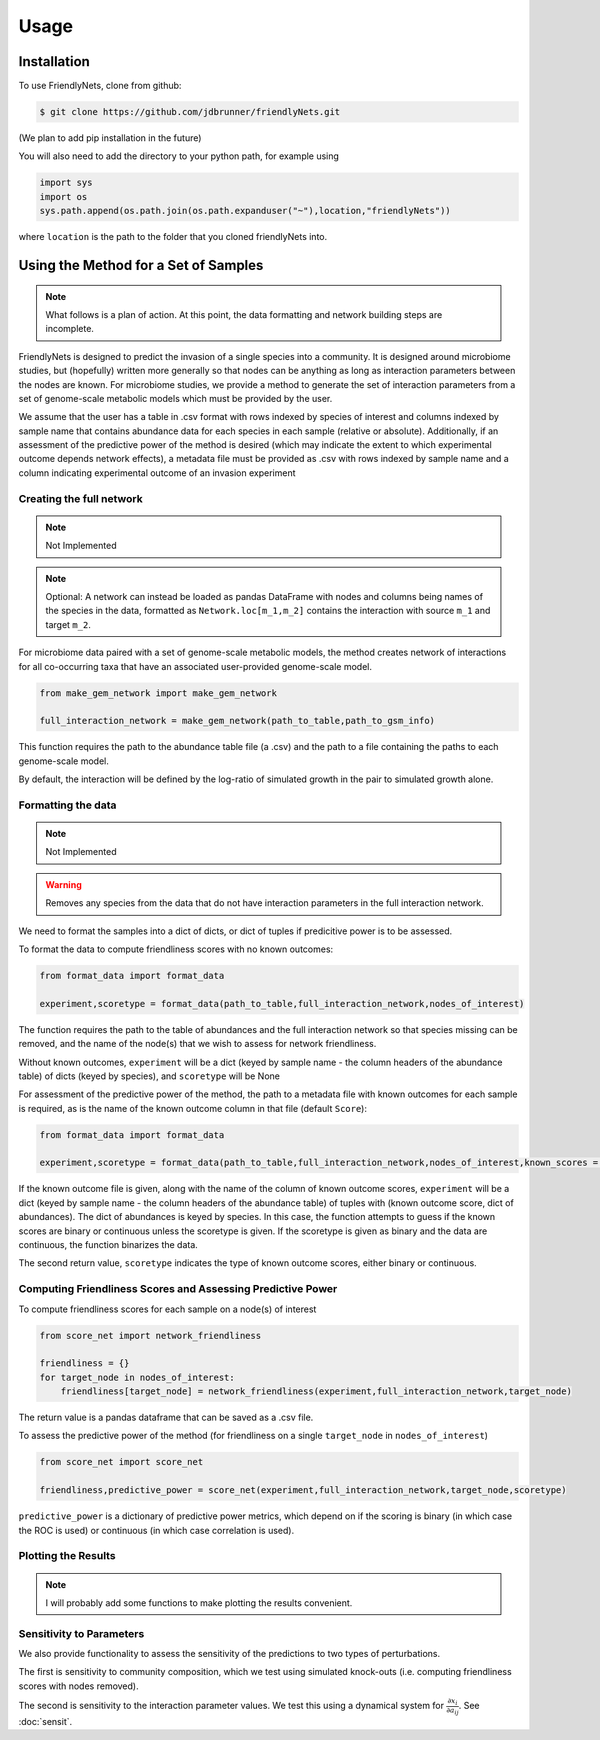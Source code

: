 Usage
=====

.. _installation:

Installation
-------------

To use FriendlyNets, clone from github:

.. code-block:: console

    $ git clone https://github.com/jdbrunner/friendlyNets.git

(We plan to add pip installation in the future)

You will also need to add the directory to your python path, for example using

.. code-block:: python

    import sys
    import os
    sys.path.append(os.path.join(os.path.expanduser("~"),location,"friendlyNets"))

where ``location`` is the path to the folder that you cloned friendlyNets into.

Using the Method for a Set of Samples
----------------------------------------

.. note::

   What follows is a plan of action. At this point, the data formatting and network building steps are incomplete.

FriendlyNets is designed to predict the invasion of a single species into a community. It is designed around microbiome studies, but (hopefully) written more generally so that nodes can be anything as long as interaction parameters between
the nodes are known. For microbiome studies, we provide a method to generate the set of interaction parameters from a set of genome-scale metabolic models which must be provided by the user.

We assume that the user has a table in .csv format with rows indexed by species of interest and columns indexed by sample name that contains abundance data for each species in each sample (relative or absolute). Additionally, if an assessment of the predictive power of the method is desired (which may indicate
the extent to which experimental outcome depends network effects), a metadata file must be provided as .csv with rows indexed by sample name and a column indicating experimental outcome of an invasion experiment

Creating the full network
^^^^^^^^^^^^^^^^^^^^^^^^^^^^^^^

.. note::

    Not Implemented

.. note::

    Optional: A network can instead be loaded as pandas DataFrame with nodes and columns being names of the species in the data, formatted  as ``Network.loc[m_1,m_2]`` contains the interaction with source ``m_1`` and target ``m_2``.

For microbiome data paired with a set of genome-scale metabolic models, the method creates network of interactions for all co-occurring taxa that have an associated user-provided genome-scale model. 

.. code-block:: python

    from make_gem_network import make_gem_network

    full_interaction_network = make_gem_network(path_to_table,path_to_gsm_info) 

This function requires the path to the abundance table file (a .csv) and the path to a file containing the paths to each genome-scale model.

By default, the interaction will be defined by the log-ratio of simulated growth in the pair to simulated growth alone. 

Formatting the data
^^^^^^^^^^^^^^^^^^^^^^

.. note::

    Not Implemented

.. warning::

    Removes any species from the data that do not have interaction parameters in the full interaction network.

We need to format the samples into a dict of dicts, or dict of tuples if predicitive power is to be assessed. 

To format the data to compute friendliness scores with no known outcomes:

.. code-block:: python

    from format_data import format_data

    experiment,scoretype = format_data(path_to_table,full_interaction_network,nodes_of_interest)

The function requires the path to the table of abundances and the full interaction network so that species missing can be removed, and the name of the node(s) that we wish to assess for network friendliness. 

Without known outcomes, ``experiment`` will be a dict (keyed by sample name - the column headers of the abundance table)
of dicts (keyed by species), and ``scoretype`` will be None

For assessment of the predictive power of the method, the path to a metadata file with known outcomes for each sample is required, as is the name of the known outcome column in that file (default ``Score``):

.. code-block:: python

    from format_data import format_data

    experiment,scoretype = format_data(path_to_table,full_interaction_network,nodes_of_interest,known_scores = path_to_metadata,score_column = column_of_score,scoretype = score_type)



If the known outcome file is given, along with the name of the column of known outcome scores, ``experiment`` will be a dict (keyed by sample name - the column headers of the abundance table) of 
tuples with (known outcome score, dict of abundances). The dict of abundances is keyed by species. In this case, the function attempts to guess if the known scores are binary or continuous unless the
scoretype is given. If the scoretype is given as binary and the data are continuous, the function binarizes the data.

The second return value, ``scoretype`` indicates the type of known outcome scores, either binary or continuous.

Computing Friendliness Scores and Assessing Predictive Power
^^^^^^^^^^^^^^^^^^^^^^^^^^^^^^^^^^^^^^^^^^^^^^^^^^^^^^^^^^^^^^^^^^

To compute friendliness scores for each sample on a node(s) of interest

.. code-block:: python

    from score_net import network_friendliness

    friendliness = {}
    for target_node in nodes_of_interest:
        friendliness[target_node] = network_friendliness(experiment,full_interaction_network,target_node)

The return value is a pandas dataframe that can be saved as a .csv file.

To assess the predictive power of the method (for friendliness on a single ``target_node`` in ``nodes_of_interest``)

.. code-block:: python

    from score_net import score_net

    friendliness,predictive_power = score_net(experiment,full_interaction_network,target_node,scoretype)

``predictive_power`` is a dictionary of predictive power metrics, which depend on if the scoring is binary (in which case the ROC is used) or continuous (in which case correlation is used). 

Plotting the Results
^^^^^^^^^^^^^^^^^^^^^^^^^^^

.. note::

    I will probably add some functions to make plotting the results convenient. 

Sensitivity to Parameters
^^^^^^^^^^^^^^^^^^^^^^^^^^^^^^^^^

We also provide functionality to assess the sensitivity of the predictions to two types of perturbations. 

The first is sensitivity to community composition, which we test using simulated knock-outs (i.e. computing friendliness scores with nodes removed).

The second is sensitivity to the interaction parameter values. We test this using a dynamical system for :math:`\frac{\partial x_i}{\partial a_{ij}}`. See :doc:`sensit`.